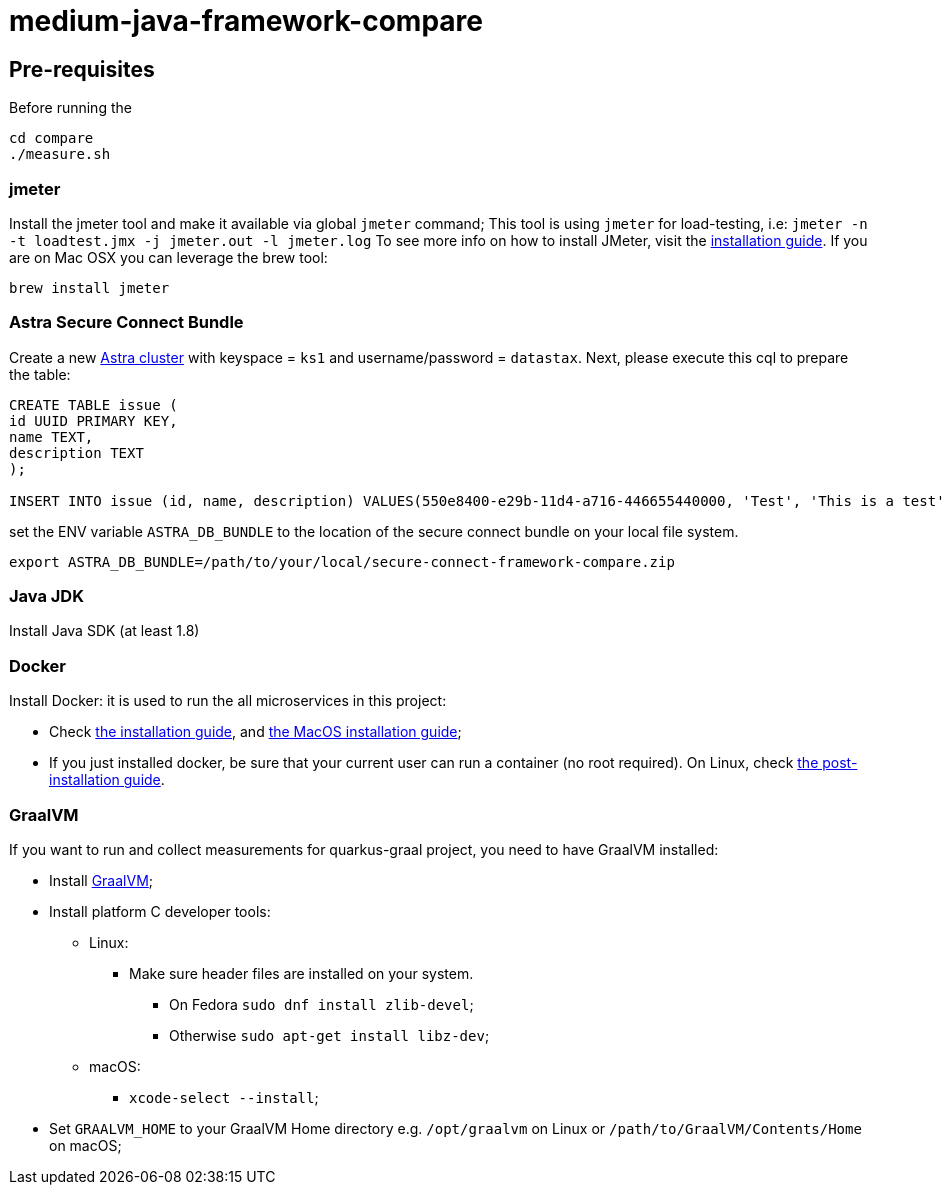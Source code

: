 = medium-java-framework-compare

== Pre-requisites

Before running the
[source,shell]
----
cd compare
./measure.sh
----

=== jmeter

Install the jmeter tool and make it available via global `jmeter` command;
This tool is using `jmeter` for load-testing, i.e: `jmeter -n -t loadtest.jmx -j jmeter.out -l jmeter.log`
To see more info on how to install JMeter, visit the link:https://jmeter.apache.org/usermanual/get-started.html#install[installation guide].
If you are on Mac OSX you can leverage the brew tool:
[source,shell]
----
brew install jmeter
----
  
=== Astra Secure Connect Bundle

Create a new link:https://astra.datastax.com/register?utm_source=github&utm_medium=referral&utm_campaign=java-framework-compare[Astra cluster] with keyspace = `ks1` and username/password = `datastax`.
Next, please execute this cql to prepare the table:

[source,shell]
----
CREATE TABLE issue (
id UUID PRIMARY KEY,
name TEXT,
description TEXT
);

INSERT INTO issue (id, name, description) VALUES(550e8400-e29b-11d4-a716-446655440000, 'Test', 'This is a test');
----

set the ENV variable `ASTRA_DB_BUNDLE` to the location of the secure connect bundle on your local file system.
[source,shell]
----
export ASTRA_DB_BUNDLE=/path/to/your/local/secure-connect-framework-compare.zip
----

=== Java JDK

Install Java SDK (at least 1.8)

=== Docker

Install Docker: it is used to run the all microservices in this project:

* Check link:https://docs.docker.com/install/[the installation guide],
and link:https://docs.docker.com/docker-for-mac/install/[the MacOS installation guide];
* If you just installed docker, be sure that your current user can run a container (no root
required). On Linux, check
link:https://docs.docker.com/install/linux/linux-postinstall/[the post-installation guide].

=== GraalVM
If you want to run and collect measurements for quarkus-graal project, you need to have GraalVM installed:

* Install link:https://quarkus.io/guides/building-native-image[GraalVM];
* Install platform C developer tools:
    ** Linux:
        *** Make sure header files are installed on your system.
            **** On Fedora `sudo dnf install zlib-devel`;
            **** Otherwise `sudo apt-get install libz-dev`;
    ** macOS:
        *** `xcode-select --install`;
* Set `GRAALVM_HOME` to your GraalVM Home directory e.g. `/opt/graalvm` on Linux or
  `/path/to/GraalVM/Contents/Home` on macOS;
